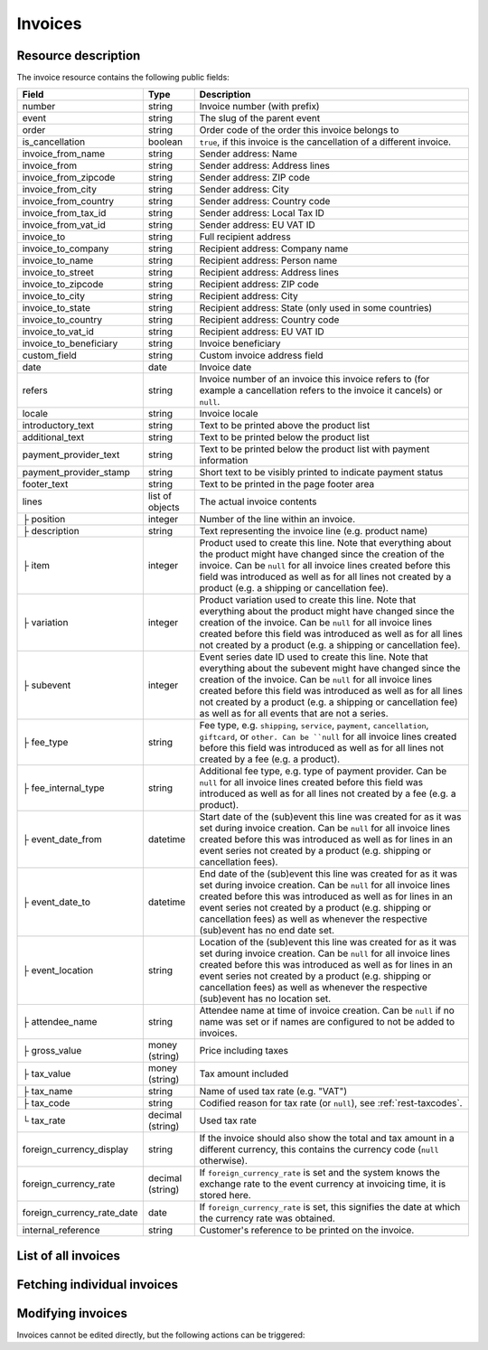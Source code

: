 Invoices
========

Resource description
--------------------

The invoice resource contains the following public fields:

.. rst-class:: rest-resource-table

===================================== ========================== =======================================================
Field                                 Type                       Description
===================================== ========================== =======================================================
number                                string                     Invoice number (with prefix)
event                                 string                     The slug of the parent event
order                                 string                     Order code of the order this invoice belongs to
is_cancellation                       boolean                    ``true``, if this invoice is the cancellation of a
                                                                 different invoice.
invoice_from_name                     string                     Sender address: Name
invoice_from                          string                     Sender address: Address lines
invoice_from_zipcode                  string                     Sender address: ZIP code
invoice_from_city                     string                     Sender address: City
invoice_from_country                  string                     Sender address: Country code
invoice_from_tax_id                   string                     Sender address: Local Tax ID
invoice_from_vat_id                   string                     Sender address: EU VAT ID
invoice_to                            string                     Full recipient address
invoice_to_company                    string                     Recipient address: Company name
invoice_to_name                       string                     Recipient address: Person name
invoice_to_street                     string                     Recipient address: Address lines
invoice_to_zipcode                    string                     Recipient address: ZIP code
invoice_to_city                       string                     Recipient address: City
invoice_to_state                      string                     Recipient address: State (only used in some countries)
invoice_to_country                    string                     Recipient address: Country code
invoice_to_vat_id                     string                     Recipient address: EU VAT ID
invoice_to_beneficiary                string                     Invoice beneficiary
custom_field                          string                     Custom invoice address field
date                                  date                       Invoice date
refers                                string                     Invoice number of an invoice this invoice refers to
                                                                 (for example a cancellation refers to the invoice it
                                                                 cancels) or ``null``.
locale                                string                     Invoice locale
introductory_text                     string                     Text to be printed above the product list
additional_text                       string                     Text to be printed below the product list
payment_provider_text                 string                     Text to be printed below the product list with
                                                                 payment information
payment_provider_stamp                string                     Short text to be visibly printed to indicate payment status
footer_text                           string                     Text to be printed in the page footer area
lines                                 list of objects            The actual invoice contents
├ position                            integer                    Number of the line within an invoice.
├ description                         string                     Text representing the invoice line (e.g. product name)
├ item                                integer                    Product used to create this line. Note that everything
                                                                 about the product might have changed since the creation
                                                                 of the invoice. Can be ``null`` for all invoice lines
                                                                 created before this field was introduced as well as for
                                                                 all lines not created by a product (e.g. a shipping or
                                                                 cancellation fee).
├ variation                           integer                    Product variation used to create this line. Note that everything
                                                                 about the product might have changed since the creation
                                                                 of the invoice. Can be ``null`` for all invoice lines
                                                                 created before this field was introduced as well as for
                                                                 all lines not created by a product (e.g. a shipping or
                                                                 cancellation fee).
├ subevent                            integer                    Event series date ID used to create this line. Note that everything
                                                                 about the subevent might have changed since the creation
                                                                 of the invoice. Can be ``null`` for all invoice lines
                                                                 created before this field was introduced as well as for
                                                                 all lines not created by a product (e.g. a shipping or
                                                                 cancellation fee) as well as for all events that are not a series.
├ fee_type                            string                     Fee type, e.g. ``shipping``, ``service``, ``payment``,
                                                                 ``cancellation``, ``giftcard``, or ``other. Can be ``null`` for
                                                                 all invoice lines
                                                                 created before this field was introduced as well as for
                                                                 all lines not created by a fee (e.g. a product).
├ fee_internal_type                   string                     Additional fee type, e.g. type of payment provider. Can be ``null``
                                                                 for all invoice lines
                                                                 created before this field was introduced as well as for
                                                                 all lines not created by a fee (e.g. a product).
├ event_date_from                     datetime                   Start date of the (sub)event this line was created for as it
                                                                 was set during invoice creation. Can be ``null`` for all invoice
                                                                 lines created before this was introduced as well as for lines in
                                                                 an event series not created by a product (e.g. shipping or
                                                                 cancellation fees).
├ event_date_to                       datetime                   End date of the (sub)event this line was created for as it
                                                                 was set during invoice creation. Can be ``null`` for all invoice
                                                                 lines created before this was introduced as well as for lines in
                                                                 an event series not created by a product (e.g. shipping or
                                                                 cancellation fees) as well as whenever the respective (sub)event
                                                                 has no end date set.
├ event_location                      string                     Location of the (sub)event this line was created for as it
                                                                 was set during invoice creation. Can be ``null`` for all invoice
                                                                 lines created before this was introduced as well as for lines in
                                                                 an event series not created by a product (e.g. shipping or
                                                                 cancellation fees) as well as whenever the respective (sub)event
                                                                 has no location set.
├ attendee_name                       string                     Attendee name at time of invoice creation. Can be ``null`` if no
                                                                 name was set or if names are configured to not be added to invoices.
├ gross_value                         money (string)             Price including taxes
├ tax_value                           money (string)             Tax amount included
├ tax_name                            string                     Name of used tax rate (e.g. "VAT")
├ tax_code                            string                     Codified reason for tax rate (or ``null``), see :ref:`rest-taxcodes`.
└ tax_rate                            decimal (string)           Used tax rate
foreign_currency_display              string                     If the invoice should also show the total and tax
                                                                 amount in a different currency, this contains the
                                                                 currency code (``null`` otherwise).
foreign_currency_rate                 decimal (string)           If ``foreign_currency_rate`` is set and the system
                                                                 knows the exchange rate to the event currency at
                                                                 invoicing time, it is stored here.
foreign_currency_rate_date            date                       If ``foreign_currency_rate`` is set, this signifies the
                                                                 date at which the currency rate was obtained.
internal_reference                    string                     Customer's reference to be printed on the invoice.
===================================== ========================== =======================================================


.. versionchanged:: 4.1

   The attributes ``fee_type`` and ``fee_internal_type`` have been added.

.. versionchanged:: 4.1

   The attribute ``lines.event_location`` has been added.

.. versionchanged:: 4.6

   The attribute ``lines.subevent`` has been added.

.. versionchanged:: 2023.8

   The ``event`` attribute has been added. The organizer-level endpoint has been added.

.. versionchanged:: 2024.8

   The ``tax_code`` attribute has been added.


List of all invoices
--------------------

.. http:get:: /api/v1/organizers/(organizer)/events/(event)/invoices/

   Returns a list of all invoices within a given event.

   **Example request**:

   .. sourcecode:: http

      GET /api/v1/organizers/bigevents/events/sampleconf/invoices/ HTTP/1.1
      Host: pretix.eu
      Accept: application/json, text/javascript

   **Example response**:

   .. sourcecode:: http

      HTTP/1.1 200 OK
      Vary: Accept
      Content-Type: application/json

      {
        "count": 1,
        "next": null,
        "previous": null,
        "results": [
          {
            "number": "SAMPLECONF-00001",
            "event": "sampleconf",
            "order": "ABC12",
            "is_cancellation": false,
            "invoice_from_name": "Big Events LLC",
            "invoice_from": "Demo street 12",
            "invoice_from_zipcode":"",
            "invoice_from_city":"Demo town",
            "invoice_from_country":"US",
            "invoice_from_tax_id":"",
            "invoice_from_vat_id":"",
            "invoice_to": "Sample company\nJohn Doe\nTest street 12\n12345 Testington\nTestikistan\nVAT-ID: EU123456789",
            "invoice_to_company": "Sample company",
            "invoice_to_name": "John Doe",
            "invoice_to_street": "Test street 12",
            "invoice_to_zipcode": "12345",
            "invoice_to_city": "Testington",
            "invoice_to_state": null,
            "invoice_to_country": "TE",
            "invoice_to_vat_id": "EU123456789",
            "invoice_to_beneficiary": "",
            "custom_field": null,
            "date": "2017-12-01",
            "refers": null,
            "locale": "en",
            "introductory_text": "thank you for your purchase of the following items:",
            "internal_reference": "",
            "additional_text": "We are looking forward to see you on our conference!",
            "payment_provider_text": "Please transfer the money to our account ABC…",
            "payment_provider_stamp": null,
            "footer_text": "Big Events LLC - Registration No. 123456 - VAT ID: EU0987654321",
            "lines": [
              {
                "position": 1,
                "description": "Budget Ticket",
                "item": 1234,
                "variation": 245,
                "subevent": null,
                "fee_type": null,
                "fee_internal_type": null,
                "event_date_from": "2017-12-27T10:00:00Z",
                "event_date_to": null,
                "event_location": "Heidelberg",
                "attendee_name": null,
                "gross_value": "23.00",
                "tax_value": "0.00",
                "tax_name": "VAT",
                "tax_code": "S/standard",
                "tax_rate": "0.00"
              }
            ],
            "foreign_currency_display": "PLN",
            "foreign_currency_rate": "4.2408",
            "foreign_currency_rate_date": "2017-07-24"
          }
        ]
      }

   :query integer page: The page number in case of a multi-page result set, default is 1
   :query boolean is_cancellation: If set to ``true`` or ``false``, only invoices with this value for the field
                                   ``is_cancellation`` will be returned.
   :query string order: If set, only invoices belonging to the order with the given order code will be returned.
                        This parameter may be given multiple times. In this case, all invoices matching one of the inputs will be returned.
   :query string number: If set, only invoices with the given invoice number will be returned.
                        This parameter may be given multiple times. In this case, all invoices matching one of the inputs will be returned.
   :query string refers: If set, only invoices referring to the given invoice will be returned.
   :query string locale: If set, only invoices with the given locale will be returned.
   :query string ordering: Manually set the ordering of results. Valid fields to be used are ``date`` and
                           ``nr`` (equals to ``number``). Default: ``nr``
   :param organizer: The ``slug`` field of the organizer to fetch
   :param event: The ``slug`` field of the event to fetch
   :statuscode 200: no error
   :statuscode 401: Authentication failure
   :statuscode 403: The requested organizer/event does not exist **or** you have no permission to view this resource.

.. http:get:: /api/v1/organizers/(organizer)/invoices/

   Returns a list of all invoices within all events of a given organizer (with sufficient access permissions).

   Supported query parameters and output format of this endpoint are identical to the list endpoint within an event.

   **Example request**:

   .. sourcecode:: http

      GET /api/v1/organizers/bigevents/events/sampleconf/invoices/ HTTP/1.1
      Host: pretix.eu
      Accept: application/json, text/javascript

   **Example response**:

   .. sourcecode:: http

      HTTP/1.1 200 OK
      Vary: Accept
      Content-Type: application/json

      {
        "count": 1,
        "next": null,
        "previous": null,
        "results": [
          {
            "number": "SAMPLECONF-00001",
            "event": "sampleconf",
            "order": "ABC12",
            ...
        ]
      }

   :param organizer: The ``slug`` field of the organizer to fetch
   :statuscode 200: no error
   :statuscode 401: Authentication failure
   :statuscode 403: The requested organizer/event does not exist **or** you have no permission to view this resource.


Fetching individual invoices
----------------------------

.. http:get:: /api/v1/organizers/(organizer)/events/(event)/invoices/(number)/

   Returns information on one invoice, identified by its invoice number.

   **Example request**:

   .. sourcecode:: http

      GET /api/v1/organizers/bigevents/events/sampleconf/invoices/SAMPLECONF-00001/ HTTP/1.1
      Host: pretix.eu
      Accept: application/json, text/javascript

   **Example response**:

   .. sourcecode:: http

      HTTP/1.1 200 OK
      Vary: Accept
      Content-Type: application/json

      {
        "number": "SAMPLECONF-00001",
        "event": "sampleconf",
        "order": "ABC12",
        "is_cancellation": false,
        "invoice_from_name": "Big Events LLC",
        "invoice_from": "Demo street 12",
        "invoice_from_zipcode":"",
        "invoice_from_city":"Demo town",
        "invoice_from_country":"US",
        "invoice_from_tax_id":"",
        "invoice_from_vat_id":"",
        "invoice_to": "Sample company\nJohn Doe\nTest street 12\n12345 Testington\nTestikistan\nVAT-ID: EU123456789",
        "invoice_to_company": "Sample company",
        "invoice_to_name": "John Doe",
        "invoice_to_street": "Test street 12",
        "invoice_to_zipcode": "12345",
        "invoice_to_city": "Testington",
        "invoice_to_state": null,
        "invoice_to_country": "TE",
        "invoice_to_vat_id": "EU123456789",
        "invoice_to_beneficiary": "",
        "custom_field": null,
        "date": "2017-12-01",
        "refers": null,
        "locale": "en",
        "introductory_text": "thank you for your purchase of the following items:",
        "internal_reference": "",
        "additional_text": "We are looking forward to see you on our conference!",
        "payment_provider_text": "Please transfer the money to our account ABC…",
        "payment_provider_stamp": null,
        "footer_text": "Big Events LLC - Registration No. 123456 - VAT ID: EU0987654321",
        "lines": [
          {
            "position": 1,
            "description": "Budget Ticket",
            "item": 1234,
            "variation": 245,
            "subevent": null,
            "fee_type": null,
            "fee_internal_type": null,
            "event_date_from": "2017-12-27T10:00:00Z",
            "event_date_to": null,
            "event_location": "Heidelberg",
            "attendee_name": null,
            "gross_value": "23.00",
            "tax_value": "0.00",
            "tax_name": "VAT",
            "tax_code": "S/standard",
            "tax_rate": "0.00"
          }
        ],
        "foreign_currency_display": "PLN",
        "foreign_currency_rate": "4.2408",
        "foreign_currency_rate_date": "2017-07-24"
      }

   :param organizer: The ``slug`` field of the organizer to fetch
   :param event: The ``slug`` field of the event to fetch
   :param number: The ``number`` field of the invoice to fetch
   :statuscode 200: no error
   :statuscode 401: Authentication failure
   :statuscode 403: The requested organizer/event does not exist **or** you have no permission to view this resource.

.. http:get:: /api/v1/organizers/(organizer)/events/(event)/invoices/(number)/download/

   Download an invoice in PDF format.

   Note that in some cases the PDF file might not yet have been created. In that case, you will receive a status
   code :http:statuscode:`409` and you are expected to retry the request after a short period of waiting.

   **Example request**:

   .. sourcecode:: http

      GET /api/v1/organizers/bigevents/events/sampleconf/invoices/00001/download/ HTTP/1.1
      Host: pretix.eu
      Accept: application/json, text/javascript

   **Example response**:

   .. sourcecode:: http

      HTTP/1.1 200 OK
      Vary: Accept
      Content-Type: application/pdf

      ...

   :param organizer: The ``slug`` field of the organizer to fetch
   :param event: The ``slug`` field of the event to fetch
   :param number: The ``number`` field of the invoice to fetch
   :statuscode 200: no error
   :statuscode 401: Authentication failure
   :statuscode 403: The requested organizer/event does not exist **or** you have no permission to view this resource.
   :statuscode 409: The file is not yet ready and will now be prepared. Retry the request after waiting for a few
                    seconds.


Modifying invoices
------------------

Invoices cannot be edited directly, but the following actions can be triggered:

.. http:post:: /api/v1/organizers/(organizer)/events/(event)/invoices/(number)/reissue/

   Cancels the invoice and creates a new one.

   **Example request**:

   .. sourcecode:: http

      GET /api/v1/organizers/bigevents/events/sampleconf/invoices/00001/reissue/ HTTP/1.1
      Host: pretix.eu
      Accept: application/json, text/javascript

   **Example response**:

   .. sourcecode:: http

      HTTP/1.1 204 No Content
      Vary: Accept
      Content-Type: application/pdf

   :param organizer: The ``slug`` field of the organizer to fetch
   :param event: The ``slug`` field of the event to fetch
   :param number: The ``number`` field of the invoice to reissue
   :statuscode 200: no error
   :statuscode 400: The invoice has already been canceled
   :statuscode 401: Authentication failure
   :statuscode 403: The requested organizer/event does not exist **or** you have no permission to change this resource.

.. http:post:: /api/v1/organizers/(organizer)/events/(event)/invoices/(number)/regenerate/

   Re-generates the invoice from order data.

   **Example request**:

   .. sourcecode:: http

      GET /api/v1/organizers/bigevents/events/sampleconf/invoices/00001/regenerate/ HTTP/1.1
      Host: pretix.eu
      Accept: application/json, text/javascript

   **Example response**:

   .. sourcecode:: http

      HTTP/1.1 204 No Content
      Vary: Accept
      Content-Type: application/pdf

   :param organizer: The ``slug`` field of the organizer to fetch
   :param event: The ``slug`` field of the event to fetch
   :param number: The ``number`` field of the invoice to regenerate
   :statuscode 200: no error
   :statuscode 400: The invoice has already been canceled
   :statuscode 401: Authentication failure
   :statuscode 403: The requested organizer/event does not exist **or** you have no permission to change this resource.
